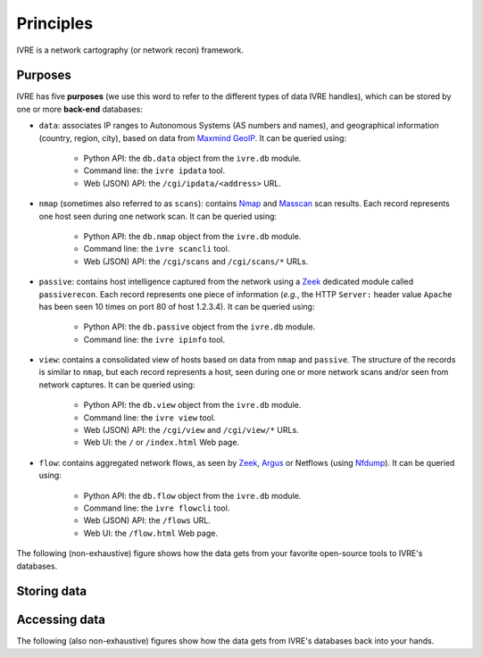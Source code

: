 Principles
==========

IVRE is a network cartography (or network recon) framework.

Purposes
--------

IVRE has five **purposes** (we use this word to refer to the different
types of data IVRE handles), which can be stored by one or more
**back-end** databases:

- ``data``: associates IP ranges to Autonomous Systems (AS numbers and
  names), and geographical information (country, region, city), based
  on data from `Maxmind GeoIP
  <https://www.maxmind.com/en/geoip2-services-and-databases>`_. It can
  be queried using:

   - Python API: the ``db.data`` object from the ``ivre.db`` module.
   - Command line: the ``ivre ipdata`` tool.
   - Web (JSON) API: the ``/cgi/ipdata/<address>`` URL.

- ``nmap`` (sometimes also referred to as ``scans``): contains `Nmap
  <http://nmap.org/>`_ and `Masscan
  <https://github.com/robertdavidgraham/masscan/>`_ scan results. Each
  record represents one host seen during one network scan. It can be
  queried using:

   - Python API: the ``db.nmap`` object from the ``ivre.db`` module.
   - Command line: the ``ivre scancli`` tool.
   - Web (JSON) API: the ``/cgi/scans`` and ``/cgi/scans/*`` URLs.

- ``passive``: contains host intelligence captured from the network
  using a `Zeek <https://www.zeek.org/>`_ dedicated module called
  ``passiverecon``. Each record represents one piece of information
  (*e.g.*, the HTTP ``Server:`` header value ``Apache`` has been seen
  10 times on port 80 of host 1.2.3.4). It can be queried using:

   - Python API: the ``db.passive`` object from the ``ivre.db``
     module.
   - Command line: the ``ivre ipinfo`` tool.

- ``view``: contains a consolidated view of hosts based on data from
  ``nmap`` and ``passive``. The structure of the records is similar to
  ``nmap``, but each record represents a host, seen during one or more
  network scans and/or seen from network captures. It can be queried using:

   - Python API: the ``db.view`` object from the ``ivre.db`` module.
   - Command line: the ``ivre view`` tool.
   - Web (JSON) API: the ``/cgi/view`` and ``/cgi/view/*`` URLs.
   - Web UI: the ``/`` or ``/index.html`` Web page.

- ``flow``: contains aggregated network flows, as seen by `Zeek
  <https://www.zeek.org/>`__, `Argus <http://qosient.com/argus/>`_ or
  Netflows (using `Nfdump <http://nfdump.sourceforge.net/>`_). It can
  be queried using:

   - Python API: the ``db.flow`` object from the ``ivre.db`` module.
   - Command line: the ``ivre flowcli`` tool.
   - Web (JSON) API: the ``/flows`` URL.
   - Web UI: the ``/flow.html`` Web page.

The following (non-exhaustive) figure shows how the data gets from
your favorite open-source tools to IVRE's databases.

Storing data
------------

.. graphviz::

   digraph {
      "maxmind.com";
      FLOWS [label="flow files"];
      FLOW_LOG [label=".log files"];
      PASS_LOG [label="passive_recon.log"];
      XML [label="XML scan result"];
      db_data [label="db.data" shape="box" style="filled"];
      db_flow [label="db.flow" shape="box" style="filled"];
      db_passive [label="db.passive" shape="box" style="filled"];
      db_nmap [label="db.nmap" shape="box" style="filled"];
      db_view [label="db.view" shape="box" style="filled"];
      "maxmind.com" -> db_data [label="ivre\nipdata"];
      "Argus" -> FLOWS;
      "Nfdump" -> FLOWS;
      "Zeek" -> FLOW_LOG;
      "Zeek" -> PASS_LOG [label="passiverecon"];
      FLOWS -> db_flow [label="ivre\nflow2db"];
      "Nmap" -> XML [label="-oX"];
      "Masscan" -> XML [label="-oX"];
      FLOW_LOG -> db_flow [label="ivre\nzeek2db"];
      PASS_LOG -> db_passive [label="ivre\npassiverecon2db"];
      XML -> db_nmap [label="ivre\nscan2db"];
      db_passive -> db_view [label="ivre\ndb2view"];
      db_nmap -> db_view [label="ivre\ndb2view"];
   }

Accessing data
--------------

The following (also non-exhaustive) figures show how the data gets
from IVRE's databases back into your hands.

.. graphviz::

   digraph {
      db_data [label="db.data" shape="box" style="filled"];
      db_flow [label="db.flow" shape="box" style="filled"];
      db_passive [label="db.passive" shape="box" style="filled"];
      web_api_data [label="Web API\n/ipdata"];
      web_api_flows [label="Web API\n/flows"];
      web_ui_flow [label="Web UI\n/flow.html"];
      cli_ipdata [label="CLI\nipdata"];
      cli_flow [label="CLI\nflowcli"];
      cli_ipinfo [label="CLI\nipinfo"];
      cli_iphost [label="CLI\niphost"];
      db_data -> web_api_data;
      db_flow -> web_api_flows;
      db_flow -> cli_flow;
      db_passive -> cli_ipinfo;
      db_passive -> cli_iphost;
      web_api_flows -> web_ui_flow;
      db_data -> cli_ipdata;
  }

.. graphviz::

   digraph {
      db_nmap [label="db.nmap" shape="box" style="filled"];
      db_view [label="db.view" shape="box" style="filled"];
      web_api_scans [label="Web API\n/scans"];
      web_api_view [label="Web API\n/view"];
      web_ui_view [label="Web UI /"];
      cli_scancli [label="CLI\nscancli"];
      cli_view [label="CLI\nview"];
      db_nmap -> web_api_scans;
      db_view -> web_api_view;
      web_api_view -> web_ui_view;
      db_nmap -> cli_scancli;
      db_view -> cli_view;
  }
